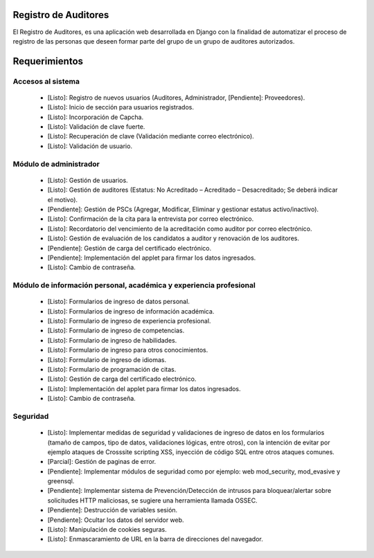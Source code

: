Registro de Auditores
=====================

El Registro de Auditores, es una aplicación web desarrollada en Django con la finalidad de automatizar el proceso de registro de las personas que deseen formar parte del grupo de un grupo de auditores autorizados.

Requerimientos
==============

Accesos al sistema
------------------

 * [Listo]: Registro de nuevos usuarios (Auditores, Administrador, [Pendiente]: Proveedores).
 * [Listo]: Inicio de sección para usuarios registrados.
 * [Listo]: Incorporación de Capcha.
 * [Listo]: Validación de clave fuerte.
 * [Listo]: Recuperación de clave (Validación mediante correo electrónico).
 * [Listo]: Validación de usuario.

Módulo de administrador
-----------------------

 * [Listo]: Gestión de usuarios.
 * [Listo]: Gestión de auditores (Estatus: No Acreditado – Acreditado – Desacreditado; Se deberá indicar el motivo).
 * [Pendiente]: Gestión de PSCs (Agregar, Modificar, Eliminar y gestionar estatus activo/inactivo).
 * [Listo]: Confirmación de la cita para la entrevista por correo electrónico.
 * [Listo]: Recordatorio del vencimiento de la acreditación como auditor por correo electrónico.
 * [Listo]: Gestión de evaluación de los candidatos a auditor y renovación de los auditores.
 * [Pendiente]: Gestión de carga del certificado electrónico.
 * [Pendiente]: Implementación del applet para firmar los datos ingresados.
 * [Listo]: Cambio de contraseña.

Módulo de información personal, académica y experiencia profesional
-------------------------------------------------------------------

 * [Listo]: Formularios de ingreso de datos personal.
 * [Listo]: Formularios de ingreso de información académica.
 * [Listo]: Formulario de ingreso de experiencia profesional.
 * [Listo]: Formulario de ingreso de competencias.
 * [Listo]: Formulario de ingreso de habilidades.
 * [Listo]: Formulario de ingreso para otros conocimientos.
 * [Listo]: Formulario de ingreso de idiomas.
 * [Listo]: Formulario de programación de citas.
 * [Listo]: Gestión de carga del certificado electrónico.
 * [Listo]: Implementación del applet para firmar los datos ingresados.
 * [Listo]: Cambio de contraseña.

Seguridad
---------

 * [Listo]: Implementar medidas de seguridad y validaciones de ingreso de datos en los formularios (tamaño de campos, tipo de datos, validaciones lógicas, entre otros), con la intención de evitar por ejemplo ataques de Crosssite scripting XSS, inyección de código SQL entre otros ataques comunes.
 * [Parcial]: Gestión de paginas de error.
 * [Pendiente]: Implementar módulos de seguridad como por ejemplo: web mod_security, mod_evasive y greensql.
 * [Pendiente]: Implementar sistema de Prevención/Detección de intrusos para bloquear/alertar sobre solicitudes HTTP maliciosas, se sugiere una herramienta llamada OSSEC.
 * [Pendiente]: Destrucción de variables sesión.
 * [Pendiente]: Ocultar los datos del servidor web.
 * [Listo]: Manipulación de cookies seguras.
 * [Listo]: Enmascaramiento de URL en la barra de direcciones del navegador.
